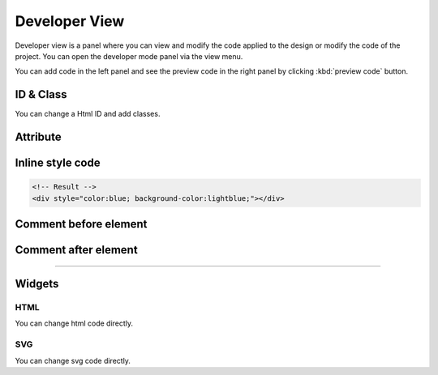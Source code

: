 Developer View
================

Developer view is a panel where you can view and modify the code applied to the design or modify the code of the project.
You can open the developer mode panel via the view menu.

.. image:: /_static/developer/dev_screen.png

You can add code in the left panel and see the preview code in the right panel by clicking :kbd:`preview code` button.

ID & Class
-----------------------

.. thumbnail:: /_static/developer/dev_01.png
    :width: 100%
    :group: developer
    :title: ID & Class

You can change a Html ID and add classes.

.. code-block:: html
    :caption: Example

    <!-- Your Input  -->
    class1 class2 class3
    <!-- Result -->
    <div class="class1 class2 class3"></div>

Attribute
-----------------------

.. thumbnail:: /_static/developer/dev_02.png
    :width: 100%
    :group: developer
    :title: Attribute

.. code-block:: html
    :caption: Example

    <!-- Your Input  -->
    attr="value1" attr="value2" single_value
    <!-- Result -->
    <div attr="value1" attr="value2" single_value></div>


Inline style code
-----------------------

.. thumbnail:: /_static/developer/dev_03.png
    :width: 100%
    :group: developer
    :title: Inline style code

.. code-block:: css
    :caption: Example

    /* Your Input */
    color:blue; background-color:lightblue;

.. code-block:: html

    <!-- Result -->
    <div style="color:blue; background-color:lightblue;"></div>


Comment before element
-----------------------

.. thumbnail:: /_static/developer/dev_04.png
    :width: 100%
    :group: developer
    :title: Comment before element

.. code-block:: html
    :caption: Example
    :emphasize-lines: 5-6

    <!-- Your input -->
    This element is blahblah

    <!-- Result -->
    <!-- This element is blahblah -->
    <div></div>


Comment after element
-----------------------

.. thumbnail:: /_static/developer/dev_05.png
    :width: 100%
    :group: developer
    :title: Comment after element

.. code-block:: html
    :caption: Example
    :emphasize-lines: 5-6

    <!-- Your input -->
    The end of this element

    <!-- Result -->
    <div></div>
    <!-- The end of this element-->

----

Widgets
-----------------------
HTML
```````````````````````````````

.. thumbnail:: /_static/developer/dev_html_new.png
    :width: 100%
    :group: developer
    :title: HTML code

You can change html code directly.

SVG
```````````````````````````````

.. thumbnail:: /_static/developer/dev_svg_new.png
    :width: 100%
    :group: developer
    :title: SVG code

You can change svg code directly.